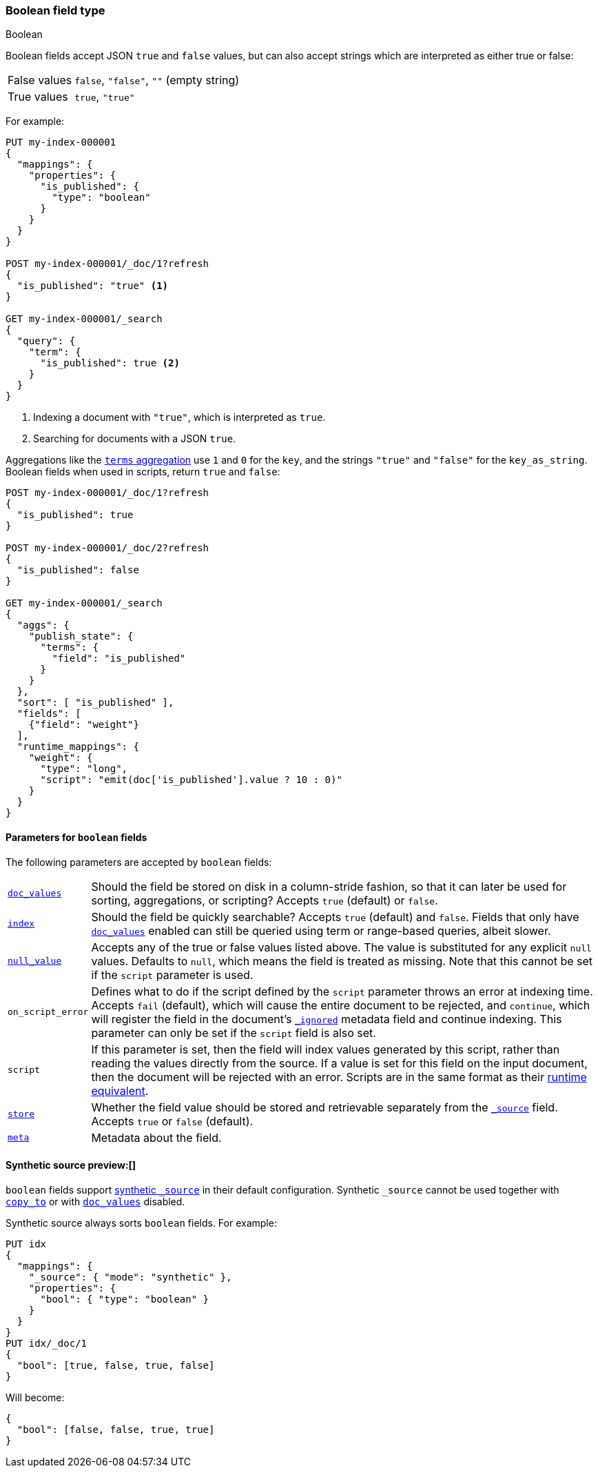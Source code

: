 [[boolean]]
=== Boolean field type
++++
<titleabbrev>Boolean</titleabbrev>
++++

Boolean fields accept JSON `true` and `false` values, but can also accept
strings which are interpreted as either true or false:

[horizontal]
False values::

    `false`, `"false"`, `""` (empty string)

True values::

    `true`, `"true"`

For example:

[source,console]
----
PUT my-index-000001
{
  "mappings": {
    "properties": {
      "is_published": {
        "type": "boolean"
      }
    }
  }
}

POST my-index-000001/_doc/1?refresh
{
  "is_published": "true" <1>
}

GET my-index-000001/_search
{
  "query": {
    "term": {
      "is_published": true <2>
    }
  }
}
----
// TEST[s/_search/_search?filter_path=hits.hits/]
<1> Indexing a document with `"true"`, which is interpreted as `true`.
<2> Searching for documents with a JSON `true`.

////
[source,console-result]
----
{
  "hits": {
    "hits": [
      {
        "_id": "1",
        "_index": "my-index-000001",
        "_score": "$body.hits.hits.0._score",
        "_source": {
          "is_published": "true"
        }
      }
    ]
  }
}
----
////

Aggregations like the <<search-aggregations-bucket-terms-aggregation,`terms`
aggregation>>  use `1` and `0` for the `key`, and the strings `"true"` and
`"false"` for the `key_as_string`. Boolean fields when used in scripts,
return `true` and `false`:

[source,console]
----
POST my-index-000001/_doc/1?refresh
{
  "is_published": true
}

POST my-index-000001/_doc/2?refresh
{
  "is_published": false
}

GET my-index-000001/_search
{
  "aggs": {
    "publish_state": {
      "terms": {
        "field": "is_published"
      }
    }
  },
  "sort": [ "is_published" ],
  "fields": [
    {"field": "weight"}
  ],
  "runtime_mappings": {
    "weight": {
      "type": "long",
      "script": "emit(doc['is_published'].value ? 10 : 0)"
    }
  }
}
----
// TEST[s/_search/_search?filter_path=aggregations,hits.hits/]

////
[source,console-result]
----
{
  "aggregations": {
    "publish_state": {
      "doc_count_error_upper_bound": 0,
      "sum_other_doc_count": 0,
      "buckets": [
        {
          "key": 0,
          "key_as_string": "false",
          "doc_count": 1
        },
        {
          "key": 1,
          "key_as_string": "true",
          "doc_count": 1
        }
      ]
    }
  },
  "hits": {
    "hits": [
      {
        "_id": "2",
        "_index": "my-index-000001",
        "_score": null,
        "_source": {
          "is_published": false
        },
        "sort": [0],
        "fields": {"weight": [0]}
      },
      {
        "_id": "1",
        "_index": "my-index-000001",
        "_score": null,
        "_source": {
          "is_published": true
        },
        "sort": [1],
        "fields": {"weight": [10]}
      }
    ]
  }
}
----
////

[[boolean-params]]
==== Parameters for `boolean` fields

The following parameters are accepted by `boolean` fields:

[horizontal]

<<doc-values,`doc_values`>>::

    Should the field be stored on disk in a column-stride fashion, so that it
    can later be used for sorting, aggregations, or scripting? Accepts `true`
    (default) or `false`.

<<mapping-index,`index`>>::

    Should the field be quickly searchable? Accepts `true` (default) and
    `false`. Fields that only have <<doc-values,`doc_values`>>
    enabled can still be queried using term or range-based queries,
    albeit slower.

<<null-value,`null_value`>>::

    Accepts any of the true or false values listed above. The value is
    substituted for any explicit `null` values. Defaults to `null`, which
    means the field is treated as missing. Note that this cannot be set
    if the `script` parameter is used.

`on_script_error`::

    Defines what to do if the script defined by the `script` parameter
    throws an error at indexing time. Accepts `fail` (default), which
    will cause the entire document to be rejected, and `continue`, which
    will register the field in the document's
    <<mapping-ignored-field,`_ignored`>> metadata field and continue
    indexing. This parameter can only be set if the `script` field is
    also set.

`script`::

    If this parameter is set, then the field will index values generated
    by this script, rather than reading the values directly from the
    source. If a value is set for this field on the input document, then
    the document will be rejected with an error.
    Scripts are in the same format as their
    <<runtime-mapping-fields,runtime equivalent>>.

<<mapping-store,`store`>>::

    Whether the field value should be stored and retrievable separately from
    the <<mapping-source-field,`_source`>> field. Accepts `true` or `false`
    (default).

<<mapping-field-meta,`meta`>>::

    Metadata about the field.

[[boolean-synthetic-source]]
==== Synthetic source preview:[]
`boolean` fields support <<synthetic-source,synthetic `_source`>> in their
default configuration. Synthetic `_source` cannot be used together with
<<copy-to,`copy_to`>> or with <<doc-values,`doc_values`>> disabled.

Synthetic source always sorts `boolean` fields. For example:
[source,console,id=synthetic-source-boolean-example]
----
PUT idx
{
  "mappings": {
    "_source": { "mode": "synthetic" },
    "properties": {
      "bool": { "type": "boolean" }
    }
  }
}
PUT idx/_doc/1
{
  "bool": [true, false, true, false]
}
----
// TEST[s/$/\nGET idx\/_doc\/1?filter_path=_source\n/]

Will become:
[source,console-result]
----
{
  "bool": [false, false, true, true]
}
----
// TEST[s/^/{"_source":/ s/\n$/}/]

